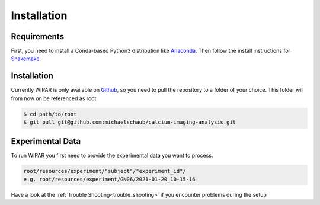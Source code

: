 Installation
============

.. _installation:

Requirements
------------

First, you need to install a Conda-based Python3 distribution like `Anaconda <https://docs.anaconda.com/anaconda/install/index.html>`_.
Then follow the install instructions for `Snakemake <https://snakemake.readthedocs.io/en/stable/getting_started/installation.html>`_.

Installation
------------

Currently WIPAR is only available on `Github <https://github.com/michaelschaub/calcium-imaging-analysis>`_, so you need to pull the repository to a folder of your choice. This folder will from now on be referenced as root.

.. code-block:: console

    $ cd path/to/root
    $ git pull git@github.com:michaelschaub/calcium-imaging-analysis.git

Experimental Data
-----------------

To run WIPAR you first need to provide the experimental data you want to process.

.. code-block:: console

    root/resources/experiment/"subject"/"experiment_id"/
    e.g. root/resources/experiment/GN06/2021-01-20_10-15-16


Have a look at the :ref:`Trouble Shooting<trouble_shooting>` if you encounter problems during the setup